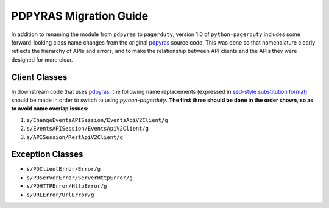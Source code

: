 .. _pdpyras_migration_guide

=======================
PDPYRAS Migration Guide
=======================

In addition to renaming the module from ``pdpyras`` to ``pagerduty``, version
1.0 of ``python-pagerduty`` includes some forward-looking class name changes
from the original `pdpyras`_ source code. This was done so that nomenclature
clearly reflects the hierarchy of APIs and errors, and to make the relationship
between  API clients and the APIs they were designed for more clear.

Client Classes
--------------
In downstream code that uses `pdpyras`_, the following name replacements
(expressed in `sed-style substitution format
<https://www.gnu.org/software/sed/manual/html_node/The-_0022s_0022-Command.html>`_)
should be made in order to switch to using `python-pagerduty`. **The first
three should be done in the order shown, so as to avoid name overlap issues:**

1. ``s/ChangeEventsAPISession/EventsApiV2Client/g``
2. ``s/EventsAPISession/EventsApiV2Client/g``
3. ``s/APISession/RestApiV2Client/g``

Exception Classes
-----------------

* ``s/PDClientError/Error/g``
* ``s/PDServerError/ServerHttpError/g``
* ``s/PDHTTPError/HttpError/g``
* ``s/URLError/UrlError/g``

.. _`pdpyras`: https://github.com/PagerDuty/pdpyras
